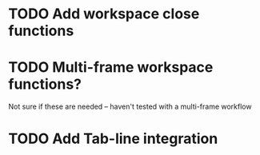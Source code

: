 
* TODO Add workspace close functions

* TODO Multi-frame workspace functions?
Not sure if these are needed -- haven't tested with a multi-frame workflow

* TODO Add Tab-line integration
